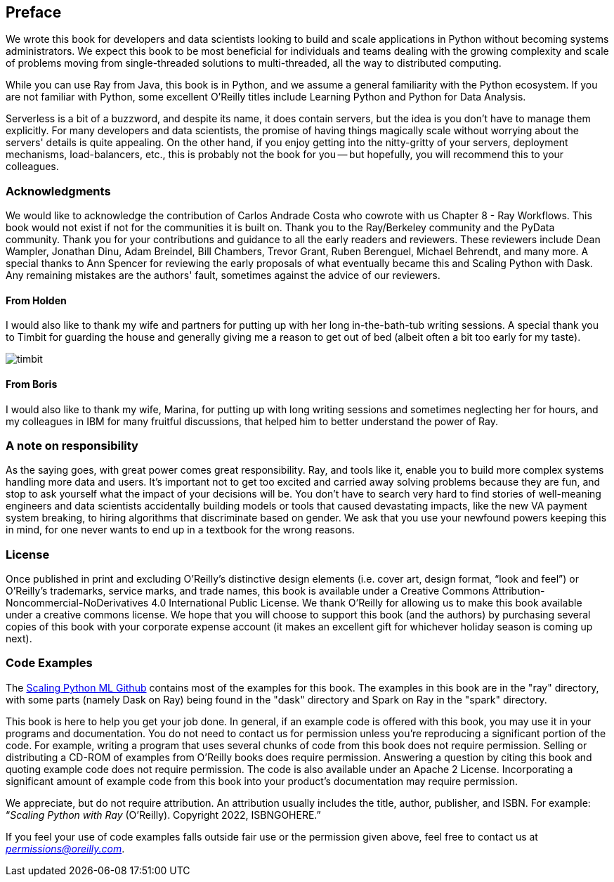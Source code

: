 [preface]
== Preface

We wrote this book for developers and data scientists looking to build and scale applications in Python without becoming systems administrators. We expect this book to be most beneficial for individuals and teams dealing with the growing complexity and scale of problems moving from single-threaded solutions to multi-threaded, all the way to distributed computing.

While you can use Ray from Java, this book is in Python, and we assume a general familiarity with the Python ecosystem. If you are not familiar with Python, some excellent O'Reilly titles include Learning Python and Python for Data Analysis. 

Serverless is a bit of a buzzword, and despite its name, it does contain servers, but the idea is you don't have to manage them explicitly. For many developers and data scientists, the promise of having things magically scale without worrying about the servers' details is quite appealing. On the other hand, if you enjoy getting into the nitty-gritty of your servers, deployment mechanisms, load-balancers, etc., this is probably not the book for you -- but hopefully, you will recommend this to your colleagues.



=== Acknowledgments

We would like to acknowledge the contribution of Carlos Andrade Costa who cowrote with us Chapter 8 - Ray Workflows. This book would not exist if not for the communities it is built on. Thank you to the Ray/Berkeley community and the PyData community. Thank you for your contributions and guidance to all the early readers and reviewers. These reviewers include Dean Wampler, Jonathan Dinu, Adam Breindel, Bill Chambers, Trevor Grant, Ruben Berenguel, Michael Behrendt, and many more. A special thanks to Ann Spencer for reviewing the early proposals of what eventually became this and Scaling Python with Dask. Any remaining mistakes are the authors' fault, sometimes against the advice of our reviewers.

==== From Holden
I would also like to thank my wife and partners for putting up with her long in-the-bath-tub writing sessions. A special thank you to Timbit for guarding the house and generally giving me a reason to get out of bed (albeit often a bit too early for my taste).

image::images/preface/timbit.png[]

==== From Boris
I would also like to thank my wife, Marina, for putting up with long writing sessions and sometimes neglecting her for hours, and my colleagues in IBM for many fruitful discussions, that helped him to better understand the power of Ray.

=== A note on responsibility

As the saying goes, with great power comes great responsibility. Ray, and tools like it, enable you to build more complex systems handling more data and users. It's important not to get too excited and carried away solving problems because they are fun, and stop to ask yourself what the impact of your decisions will be. You don't have to search very hard to find stories of well-meaning engineers and data scientists accidentally building models or tools that caused devastating impacts, like the new VA payment system breaking, to hiring algorithms that discriminate based on gender. We ask that you use your newfound powers keeping this in mind, for one never wants to end up in a textbook for the wrong reasons.


=== License

Once published in print and excluding O’Reilly’s distinctive design elements (i.e. cover art, design format, “look and feel”) or O’Reilly’s trademarks, service marks, and trade names, this book is available under a Creative Commons Attribution-Noncommercial-NoDerivatives 4.0 International Public License. We thank O'Reilly for allowing us to make this book available under a creative commons license. We hope that you will choose to support this book (and the authors) by purchasing several copies of this book with your corporate expense account (it makes an excellent gift for whichever holiday season is coming up next).


=== Code Examples

The https://github.com/scalingpythonml/scalingpythonml[Scaling Python ML Github] contains most of the examples for this book. The examples in this book are in the "ray" directory, with some parts (namely Dask on Ray) being found in the "dask" directory and Spark on Ray in the "spark" directory. 

This book is here to help you get your job done. In general, if an example code is offered with this book, you may use it in your programs and documentation. You do not need to contact us for permission unless you’re reproducing a significant portion of the code. For example, writing a program that uses several chunks of code from this book does not require permission. Selling or distributing a CD-ROM of examples from O’Reilly books does require permission. Answering a question by citing this book and quoting example code does not require permission. The code is also available under an Apache 2 License. Incorporating a significant amount of example code from this book into your product’s documentation may require permission.

//TODO update this to be our book. I.e. a how to cite us thingy
We appreciate, but do not require attribution. An attribution usually includes the title, author, publisher, and ISBN. For example: “_Scaling Python with Ray_ (O’Reilly). Copyright 2022, ISBNGOHERE.”

If you feel your use of code examples falls outside fair use or the permission given above, feel free to contact us at pass:[<a class="email" href="mailto:permissions@oreilly.com"><em>permissions@oreilly.com</em></a>].

